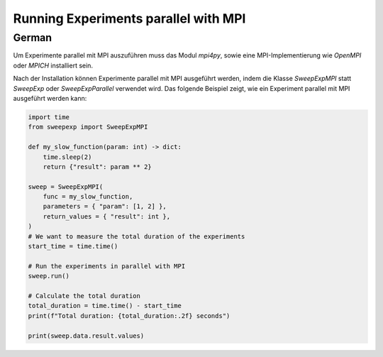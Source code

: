 Running Experiments parallel with MPI
=====================================

German
------

Um Experimente parallel mit MPI auszuführen muss das Modul `mpi4py`, sowie
eine MPI-Implementierung wie `OpenMPI` oder `MPICH` installiert sein.

Nach der Installation können Experimente parallel mit MPI ausgeführt werden,
indem die Klasse `SweepExpMPI` statt `SweepExp` oder `SweepExpParallel` verwendet wird.
Das folgende Beispiel zeigt, wie ein Experiment parallel mit MPI ausgeführt werden kann:

.. code-block:: python

    import time
    from sweepexp import SweepExpMPI

    def my_slow_function(param: int) -> dict:
        time.sleep(2)
        return {"result": param ** 2}

    sweep = SweepExpMPI(
        func = my_slow_function,
        parameters = { "param": [1, 2] },
        return_values = { "result": int },
    )
    # We want to measure the total duration of the experiments
    start_time = time.time()
    
    # Run the experiments in parallel with MPI
    sweep.run()

    # Calculate the total duration
    total_duration = time.time() - start_time
    print(f"Total duration: {total_duration:.2f} seconds")

    print(sweep.data.result.values)


